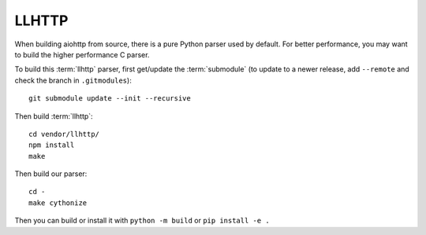 LLHTTP
======

When building aiohttp from source, there is a pure Python parser used by default.
For better performance, you may want to build the higher performance C parser.

To build this :term:`llhttp` parser, first get/update the :term:`submodule` (to update
to a newer release, add ``--remote`` and check the branch in ``.gitmodules``)::

    git submodule update --init --recursive

Then build :term:`llhttp`::

    cd vendor/llhttp/
    npm install
    make

Then build our parser::

    cd -
    make cythonize

Then you can build or install it with ``python -m build`` or ``pip install -e .``
